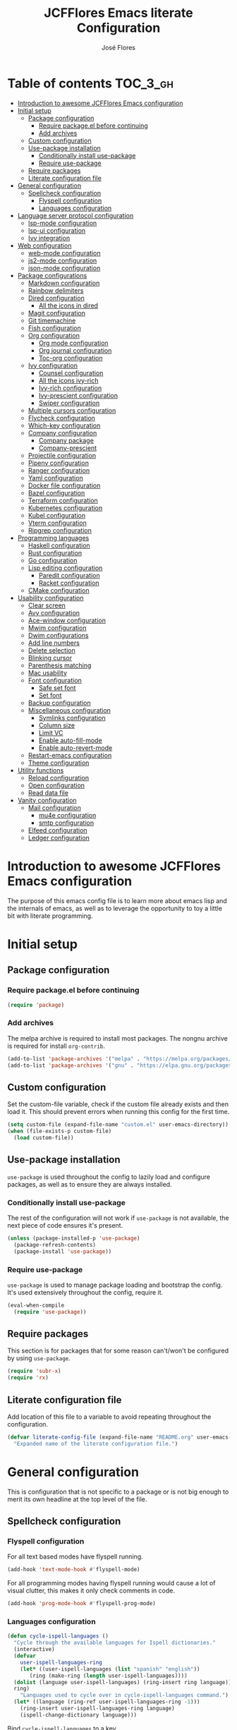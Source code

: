 #+TITLE: JCFFlores Emacs literate Configuration
#+AUTHOR: José Flores
#+PROPERTY: header-args :tangle yes
#+PROPERTY: header-args:emacs-lisp :lexical t
* Table of contents :TOC_3_gh:
- [[#introduction-to-awesome-jcfflores-emacs-configuration][Introduction to awesome JCFFlores Emacs configuration]]
- [[#initial-setup][Initial setup]]
  - [[#package-configuration][Package configuration]]
    - [[#require-packageel-before-continuing][Require package.el before continuing]]
    - [[#add-archives][Add archives]]
  - [[#custom-configuration][Custom configuration]]
  - [[#use-package-installation][Use-package installation]]
    - [[#conditionally-install-use-package][Conditionally install use-package]]
    - [[#require-use-package][Require use-package]]
  - [[#require-packages][Require packages]]
  - [[#literate-configuration-file][Literate configuration file]]
- [[#general-configuration][General configuration]]
  - [[#spellcheck-configuration][Spellcheck configuration]]
    - [[#flyspell-configuration][Flyspell configuration]]
    - [[#languages-configuration][Languages configuration]]
- [[#language-server-protocol-configuration][Language server protocol configuration]]
  - [[#lsp-mode-configuration][lsp-mode configuration]]
  - [[#lsp-ui-configuration][lsp-ui configuration]]
  - [[#ivy-integration][Ivy integration]]
- [[#web-configuration][Web configuration]]
  - [[#web-mode-configuration][web-mode configuration]]
  - [[#js2-mode-configuration][js2-mode configuration]]
  - [[#json-mode-configuration][json-mode configuration]]
- [[#package-configurations][Package configurations]]
  - [[#markdown-configuration][Markdown configuration]]
  - [[#rainbow-delimiters][Rainbow delimiters]]
  - [[#dired-configuration][Dired configuration]]
    - [[#all-the-icons-in-dired][All the icons in dired]]
  - [[#magit-configuration][Magit configuration]]
  - [[#git-timemachine][Git timemachine]]
  - [[#fish-configuration][Fish configuration]]
  - [[#org-configuration][Org configuration]]
    - [[#org-mode-configuration][Org mode configuration]]
    - [[#org-journal-configuration][Org journal configuration]]
    - [[#toc-org-configuration][Toc-org configuration]]
  - [[#ivy-configuration][Ivy configuration]]
    - [[#counsel-configuration][Counsel configuration]]
    - [[#all-the-icons-ivy-rich][All the icons ivy-rich]]
    - [[#ivy-rich-configuration][Ivy-rich configuration]]
    - [[#ivy-prescient-configuration][Ivy-prescient configuration]]
    - [[#swiper-configuration][Swiper configuration]]
  - [[#multiple-cursors-configuration][Multiple cursors configuration]]
  - [[#flycheck-configuration][Flycheck configuration]]
  - [[#which-key-configuration][Which-key configuration]]
  - [[#company-configuration][Company configuration]]
    - [[#company-package][Company package]]
    - [[#company-prescient][Company-prescient]]
  - [[#projectile-configuration][Projectile configuration]]
  - [[#pipenv-configuration][Pipenv configuration]]
  - [[#ranger-configuration][Ranger configuration]]
  - [[#yaml-configuration][Yaml configuration]]
  - [[#docker-file-configuration][Docker file configuration]]
  - [[#bazel-configuration][Bazel configuration]]
  - [[#terraform-configuration][Terraform configuration]]
  - [[#kubernetes-configuration][Kubernetes configuration]]
  - [[#kubel-configuration][Kubel configuration]]
  - [[#vterm-configuration][Vterm configuration]]
  - [[#ripgrep-configuration][Ripgrep configuration]]
- [[#programming-languages][Programming languages]]
  - [[#haskell-configuration][Haskell configuration]]
  - [[#rust-configuration][Rust configuration]]
  - [[#go-configuration][Go configuration]]
  - [[#lisp-editing-configuration][Lisp editing configuration]]
    - [[#paredit-configuration][Paredit configuration]]
    - [[#racket-configuration][Racket configuration]]
  - [[#cmake-configuration][CMake configuration]]
- [[#usability-configuration][Usability configuration]]
  - [[#clear-screen][Clear screen]]
  - [[#avy-configuration][Avy configuration]]
  - [[#ace-window-configuration][Ace-window configuration]]
  - [[#mwim-configuration][Mwim configuration]]
  - [[#dwim-configurations][Dwim configurations]]
  - [[#add-line-numbers][Add line numbers]]
  - [[#delete-selection][Delete selection]]
  - [[#blinking-cursor][Blinking cursor]]
  - [[#parenthesis-matching][Parenthesis matching]]
  - [[#mac-usability][Mac usability]]
  - [[#font-configuration][Font configuration]]
    - [[#safe-set-font][Safe set font]]
    - [[#set-font][Set font]]
  - [[#backup-configuration][Backup configuration]]
  - [[#miscellaneous-configuration][Miscellaneous configuration]]
    - [[#symlinks-configuration][Symlinks configuration]]
    - [[#column-size][Column size]]
    - [[#limit-vc][Limit VC]]
    - [[#enable-auto-fill-mode][Enable auto-fill-mode]]
    - [[#enable-auto-revert-mode][Enable auto-revert-mode]]
  - [[#restart-emacs-configuration][Restart-emacs configuration]]
  - [[#theme-configuration][Theme configuration]]
- [[#utility-functions][Utility functions]]
  - [[#reload-configuration][Reload configuration]]
  - [[#open-configuration][Open configuration]]
  - [[#read-data-file][Read data file]]
- [[#vanity-configuration][Vanity configuration]]
  - [[#mail-configuration][Mail configuration]]
    - [[#mu4e-configuration][mu4e configuration]]
    - [[#smtp-configuration][smtp configuration]]
  - [[#elfeed-configuration][Elfeed configuration]]
  - [[#ledger-configuration][Ledger configuration]]

* Introduction to awesome JCFFlores Emacs configuration
The purpose of this emacs config file is to learn more about emacs lisp
and the internals of emacs, as well as to leverage the opportunity to toy
a little bit with literate programming.
* Initial setup
** Package configuration
*** Require package.el before continuing
#+begin_src emacs-lisp
  (require 'package)
#+end_src
*** Add archives
The melpa archive is required to install most packages.
The nongnu archive is required for install ~org-contrib~.
#+begin_src emacs-lisp
  (add-to-list 'package-archives '("melpa" . "https://melpa.org/packages/") t)
  (add-to-list 'package-archives '("gnu" . "https://elpa.gnu.org/packages/") t)
#+end_src
** Custom configuration
Set the custom-file variable, check if the custom file already exists
and then load it. This should prevent errors when running this config
for the first time.
#+begin_src emacs-lisp
  (setq custom-file (expand-file-name "custom.el" user-emacs-directory))
  (when (file-exists-p custom-file)
    (load custom-file))
#+end_src
** Use-package installation
~use-package~ is used throughout the config to lazily load and configure
packages, as well as to ensure they are always installed.
*** Conditionally install use-package
The rest of the configuration will not work if ~use-package~ is not available,
the next piece of code ensures it's present.
#+begin_src emacs-lisp
  (unless (package-installed-p 'use-package)
    (package-refresh-contents)
    (package-install 'use-package))
#+end_src
*** Require use-package
~use-package~ is used to manage package loading and bootstrap the config. It's
used extensively throughout the config, require it.
#+begin_src emacs-lisp
  (eval-when-compile
    (require 'use-package))
#+end_src
** Require packages
This section is for packages that for some reason can't/won't be configured by
using ~use-package~.
#+begin_src emacs-lisp
  (require 'subr-x)
  (require 'rx)
#+end_src
** Literate configuration file
Add location of this file to a variable to avoid repeating throughout the configuration.
#+begin_src emacs-lisp
  (defvar literate-config-file (expand-file-name "README.org" user-emacs-directory)
    "Expanded name of the literate configuration file.")
#+end_src
* General configuration
This is configuration that is not specific to a package
or is not big enough to merit its own headline at the
top level of the file.
** Spellcheck configuration
*** Flyspell configuration
For all text based modes have flyspell running.
#+begin_src emacs-lisp
  (add-hook 'text-mode-hook #'flyspell-mode)
#+end_src
For all programming modes having flyspell running would
cause a lot of visual clutter, this makes it only check
comments in code.
#+begin_src emacs-lisp
  (add-hook 'prog-mode-hook #'flyspell-prog-mode)
#+end_src
*** Languages configuration
#+begin_src emacs-lisp
  (defun cycle-ispell-languages ()
    "Cycle through the available languages for Ispell dictionaries."
    (interactive)
    (defvar
      user-ispell-languages-ring
      (let* ((user-ispell-languages (list "spanish" "english"))
	     (ring (make-ring (length user-ispell-languages))))
	(dolist (language user-ispell-languages) (ring-insert ring language))
	ring)
      "Languages used to cycle over in cycle-ispell-languages command.")
    (let* ((language (ring-ref user-ispell-languages-ring -1)))
      (ring-insert user-ispell-languages-ring language)
      (ispell-change-dictionary language)))
#+end_src
Bind ~cycle-ispell-languages~ to a key.
#+begin_src emacs-lisp
  (global-set-key (kbd "<f6>") #'cycle-ispell-languages)
#+end_src
* Language server protocol configuration
** lsp-mode configuration
Enable lsp-mode and ensure it's installed. To improve the performance of ~lsp~
increase the amount of bytes to read from a process.
#+begin_src emacs-lisp
  (use-package lsp-mode
    :config
    (setq read-process-output-max (* 1024 1024))
    :ensure t
    :hook
    ((lsp-mode . lsp-enable-which-key-integration)
     ((python-mode rustic-mode) . lsp))
    :commands lsp)
#+end_src
** lsp-ui configuration
Enable lsp-ui and ensure it's installed
#+begin_src emacs-lisp
  (use-package lsp-ui
    :ensure t
    :commands lsp-ui-mode)
#+end_src
** Ivy integration
Add integration with ivy for lsp-mode
#+begin_src emacs-lisp
  (use-package lsp-ivy
    :ensure t
    :commands lsp-ivy-workspace-symbol)
#+end_src
* Web configuration
** web-mode configuration
Ensure web-mode is installed and enable it for html files.
#+begin_src emacs-lisp
  (use-package web-mode
    :ensure t
    :mode (rx ".htm" (opt "l") string-end))
#+end_src
** js2-mode configuration
Ensure js2-mode is installed and enable it for javascript files.
#+begin_src emacs-lisp
  (use-package js2-mode
    :ensure t
    :mode (rx ".js" string-end))
#+end_src
** json-mode configuration
Ensure ~json-mode~ is installed, lazy load it for json files.
#+begin_src emacs-lisp
  (use-package json-mode
    :ensure t
    :mode (rx ".json" string-end))
#+end_src
* Package configurations
** Markdown configuration
The only reason to have markdown configured is because it's more widespread
than org-mode for markup.
#+begin_src emacs-lisp
  (use-package markdown-mode
    :ensure t
    :mode
    (((rx "README.md" string-end) . gfm-mode)
     ((rx ".md" string-end) . markdown-mode)
     ((rx ".markdown" string-end) . markdown-mode))
    :config
    (setq markdown-command "pandoc"))
#+end_src
** Rainbow delimiters
Add rainbow-delimiters and enable it for every programming related mode
#+begin_src emacs-lisp
  (use-package rainbow-delimiters
    :ensure t
    :hook (prog-mode . rainbow-delimiters-mode))
#+end_src
** Dired configuration
*** All the icons in dired
Give dired some eye-candy by having icons next to file names.
#+begin_src emacs-lisp
  (use-package all-the-icons-dired
    :ensure t
    :hook (dired-mode . all-the-icons-dired-mode))
#+end_src
** Magit configuration
Magit is the one true way of interfacing with git. Lazily load
magit when pressing ~C-x g~.
#+begin_src emacs-lisp
  (use-package magit
    :ensure t
    :commands (magit-init magit-clone)
    :bind (("C-x g" . magit-status)))
#+end_src
** Git timemachine
Ensure ~git-timemachine~ is available and autoload for ~git-timemachine~
command.
#+begin_src emacs-lisp
  (use-package git-timemachine
    :ensure t
    :commands git-timemachine)
#+end_src
** Fish configuration
Enable fish-mode and load it for .fish files.
#+begin_src emacs-lisp
  (use-package fish-mode
    :ensure t
    :mode (rx ".fish" string-end))
#+end_src
** Org configuration
*** Org mode configuration
Require the org package and make a binding for org-agenda to be callable,
also make a binding for ~org-capture~ and ~org-store-link~.
Ensure that .org files will be opened with org-mode. Set the location of
the agenda files to the value of the environment variable ~ORG_AGENDA~.
Set ~TODO~ and ~IN-PROGRESS~ as states, and ~DONE~, ~CANCELED~ and ~MISSED~
as the completed states for an agenda item; also give color to ~CANCELED~
and ~MISSED~ state.
Make the agenda buffer cover 14 days and make it start on the current day.
Enable ~org-crypt~ if the environment variable ~KEY_MAIL~ is set. This variable
is supposed to hold the email associated with a gpg key.
#+begin_src emacs-lisp
  (use-package org
    :ensure t
    :pin gnu
    :bind (("C-c a" . org-agenda)
	   ("C-c c" . org-capture)
	   ("C-c l" . org-store-link))
    :mode (((rx ".org" string-end) . org-mode))
    :config
    (setq org-agenda-span 14
	  org-agenda-start-on-weekday nil
	  org-adapt-indentation nil
	  org-log-done 'time
	  org-todo-keywords '((sequence
			       "TODO(t)"
			       "IN-PROGRESS(i)"
			       "|"
			       "DONE(d)"
			       "CANCELED(c)"
			       "MISSED(m)"
			       "SKIPPED(s)"))
	  org-todo-keyword-faces '(("CANCELED" . "magenta")
				   ("MISSED" . "red")
				   ("SKIPPED" . "orange")))
    (when-let* ((agenda-directory (getenv "ORG_AGENDA")))
      (setq org-default-notes-file (expand-file-name "notes.org" agenda-directory))
      (setq org-agenda-files (directory-files-recursively agenda-directory (rx ".org" string-end))))
    (when-let* ((mail (getenv "KEY_MAIL")))
      (require 'org-crypt)
      (org-crypt-use-before-save-magic)
      (setq org-tags-exclude-from-inheritance (quote ("crypt"))
	    org-crypt-key mail
	    auto-save-default nil))
    (require 'org-habit))
#+end_src
*** Org journal configuration
Ensure org-journal is installed but only set it to be configured if the
environment variables ~ORG_JOURNAL~ and ~KEY_MAIL~ are set, we are only
interested in configuring this package if we have a journal folder and we can
encrypt it. Bind "C-c C-j" to new entry creation.
#+begin_src emacs-lisp
  (use-package org-journal
    :ensure t
    :if (and (getenv "ORG_JOURNAL") (getenv "KEY_MAIL"))
    :config
    (setq org-journal-dir (getenv "ORG_JOURNAL")
	  org-journal-enable-encryption t)
    :bind (("C-c C-j" . org-journal-new-entry)))
#+end_src
*** Toc-org configuration
Ensure toc-org package is installed and enable it for .org files. This package
automatically creates table of contents in org files where a ~TOC~ tag is placed.
#+begin_src emacs-lisp
  (use-package toc-org
    :ensure t
    :hook (org-mode . toc-org-mode))
#+end_src
** Ivy configuration
*** Counsel configuration
Require the counsel package and enable both counsel and ivy, the
latter comes bundled with counsel. For all searches performed with ivy enable
fuzzy matching.
#+begin_src emacs-lisp
  (use-package counsel
    :ensure t
    :config
    (ivy-mode 1)
    (counsel-mode 1))
#+end_src
*** All the icons ivy-rich
Ensure ~all-the-icons-ivy-rich~ is installed and enable it.
#+begin_src emacs-lisp
  (use-package all-the-icons-ivy-rich
    :ensure t
    :after counsel
    :config
    (all-the-icons-ivy-rich-mode 1))
#+end_src
*** Ivy-rich configuration
Ensure ~ivy-rich~ mode is installed and enable it.
#+begin_src emacs-lisp
  (use-package ivy-rich
    :ensure t
    :after all-the-icons-ivy-rich
    :config
    (setq ivy-rich-path-style 'abbrev)
    (ivy-rich-mode 1)
    (setcdr (assq t ivy-format-functions-alist)
	    #'ivy-format-function-line))
#+end_src
*** Ivy-prescient configuration
Use prescient for suggestions in ivy buffers.
#+begin_src emacs-lisp
  (use-package ivy-prescient
    :ensure t
    :after counsel
    :config
    (ivy-prescient-mode 1)
    (prescient-persist-mode 1))
#+end_src
*** Swiper configuration
Use swiper as a superior alternative to I-search. Bind it to
~C-s~ to use it every time a search is performed in a buffer.
#+begin_src emacs-lisp
  (use-package swiper
    :ensure t
    :bind (("\C-s" . swiper)
	   ("\C-r" . swiper-backward)))
#+end_src
** Multiple cursors configuration
Include the ~multiple-cursors~ package and add a key-binding for ~mc/edit-lines~
to ~C-c m c~ as a mnemonic for /multiple cursors/.
#+begin_src emacs-lisp
  (use-package multiple-cursors
    :ensure t
    :bind
    (("C-c m c" . mc/edit-lines)
     ("C->" . mc/mark-next-like-this)
     ("C-<" . mc/mark-previous-like-this)
     ("C-c C-<" . mc/mark-all-like-this)))
#+end_src
** Flycheck configuration
Add flycheck package
#+begin_src emacs-lisp
  (use-package flycheck
    :ensure t
    :hook (prog-mode . flycheck-mode)
    :config
    (setq flycheck-display-errors-delay 0.3))
#+end_src
** Which-key configuration
Add which-key package
#+begin_src emacs-lisp
  (use-package which-key
    :ensure t
    :config
    (which-key-mode 1)
    (setq which-key-idle-delay 0.1))
#+end_src
** Company configuration
*** Company package
Configure company-mode. The main purpose of having this mode is for the CAPF
back-end to be used with lsp-mode.
#+begin_src emacs-lisp
  (use-package company
    :ensure t
    :hook ((prog-mode text-mode) . company-mode)
    :config
    (setq company-minimum-prefix-length 1
	  company-idle-delay 0.0))
#+end_src
*** Company-prescient
#+begin_src emacs-lisp
  (use-package company-prescient
    :after company
    :ensure t
    :config
    (company-prescient-mode 1)
    (prescient-persist-mode 1))
#+end_src
** Projectile configuration
Ensure projectile is installed and bind its keymap to ~C-c p~
#+begin_src emacs-lisp
  (use-package projectile
    :ensure t
    :bind-keymap
    (("C-c p" . projectile-command-map)))
#+end_src
** Pipenv configuration
Ensure ~pipenv.el~ is installed. Bind ~pipenv-activate~ to ~C-c C-p a~ with
the purpose of setting virtualenv before starting editing a project using pyls.
#+begin_src emacs-lisp
  (use-package pipenv
    :ensure t
    :commands pipenv-activate)
#+end_src
** Ranger configuration
Ensure ranger is installed and bind it to ~C-x C-d~.
#+begin_src emacs-lisp
  (use-package ranger
    :ensure t
    :bind (("C-x C-d" . ranger))
    :config
    (setq ranger-show-literal nil
	  ranger-excluded-extensions (list "mp4" "mkv" "gp3" "ogv" "iso" "mp3")))
#+end_src
** Yaml configuration
Add Yaml mode as it's necessary to modify yaml files in kubernetes
#+begin_src emacs-lisp
  (use-package yaml-mode
    :ensure t
    :mode (rx ".yaml" string-end))
#+end_src
** Docker file configuration
Add docker file mode to be able to easily read and edit dockerfiles
#+begin_src emacs-lisp
  (use-package dockerfile-mode
    :ensure t
    :mode (rx "Dockerfile" string-end))
#+end_src
** Bazel configuration
Add support for Bazel
#+begin_src emacs-lisp
  (use-package bazel
    :ensure t
    :mode (((rx ".bzl" string-end) . bazel-mode)
	   ((rx ".bazel" string-end) . bazel-mode)))
#+end_src
** Terraform configuration
Add support for Terraform
#+begin_src emacs-lisp
  (use-package terraform-mode
    :ensure t
    :mode (rx ".tf" string-end))
#+end_src
** Kubernetes configuration
Add configuration for Kubernetes
#+begin_src emacs-lisp
  (use-package kubernetes
    :ensure t
    :commands kubernetes-overview
    :init
    (fset 'k8s #'kubernetes-overview)
    :config
    (setq kubernetes-poll-frequency 3600
	  kubernetes-redraw-frequency 3600))
#+end_src
** Kubel configuration
Alternative for when working with low k8s priviliges
#+begin_src emacs-lisp
  (use-package kubel
    :ensure t
    :commands kubel
    :after (vterm)
    :config (kubel-vterm-setup))
#+end_src
** Vterm configuration
To have what seems to be a reasonable terminal alternative
#+begin_src emacs-lisp
  (use-package vterm
    :ensure t)
#+end_src
** Ripgrep configuration
I like ripgrep
#+begin_src emacs-lisp
  (use-package rg
    :ensure t)
#+end_src
* Programming languages
** Haskell configuration
Ensure ~haskell-mode~ is installed and lazy load for ~.hs~ files. Enable buffer
stylizing on save.
#+begin_src emacs-lisp
  (use-package haskell-mode
    :ensure t
    :config
    (setq haskell-stylish-on-save t)
    :mode (rx ".hs" string-end))
#+end_src
** Rust configuration
Ensure ~rustic-mode~ is available for files ending with ~.rs~.
#+begin_src emacs-lisp
  (use-package rustic
    :ensure t
    :mode ((rx ".rs" string-end) . rustic-mode))
#+end_src
** Go configuration
Ensure ~go-mode~ is available for files ending with ~.go~.
#+begin_src emacs-lisp
  (use-package go-mode
    :ensure t
    :mode ((rx ".go" string-end) . go-mode))
#+end_src
** Lisp editing configuration
*** Paredit configuration
Ensure paredit is installed and enable it for lisp related modes.
#+begin_src emacs-lisp
  (use-package paredit
    :ensure t
    :hook ((racket-mode lisp-data-mode scheme-mode) . paredit-mode))
#+end_src
*** Racket configuration
Ensure ~racket-mode~ is installed and autoload it for .rkt files.
#+begin_src emacs-lisp
  (use-package racket-mode
    :ensure t
    :mode (rx ".rkt" string-end))
#+end_src
** CMake configuration
#+begin_src emacs-lisp
  (use-package cmake-mode
    :ensure t
    :mode ((rx "CMakeLists.txt" string-end) . cmake-mode))
#+end_src
* Usability configuration
** Clear screen
Remove menu bar, tool bar and scroll bar to have a clearer editing screen.
#+begin_src emacs-lisp
  (menu-bar-mode -1)
  (tool-bar-mode -1)
  (toggle-scroll-bar -1)
#+end_src
** Avy configuration
#+begin_src emacs-lisp
  (use-package avy
    :ensure t
    :bind (("M-s" . avy-goto-word-1)))
#+end_src
** Ace-window configuration
Bind ~ace-window~ to ~C-x o~ and use it instead of ~other-window~ command.
#+begin_src emacs-lisp
  (use-package ace-window
    :ensure t
    :config
    (setq aw-keys '(?a ?s ?d ?f ?g ?h ?j ?k ?l))
    :bind (("C-x o" . ace-window)))
#+end_src
** Mwim configuration
Ensure ~mwim~ package is installed. Bind its commands to move to the end and
beginning of line, as well as the ~mwim~ command to ~C-<tab>~ to switch between
positions in the line.
#+begin_src emacs-lisp
  (use-package mwim
    :ensure t
    :bind (("C-a" . mwim-beginning)
	   ("C-e" . mwim-end)
	   ("C-<tab>" . mwim)))
#+end_src
** Dwim configurations
Some commands offer a Do-What-I-Mean version, use it.
#+begin_src emacs-lisp
  (global-set-key (kbd "M-u") #'upcase-dwim)
  (global-set-key (kbd "M-l") #'downcase-dwim)
  (global-set-key (kbd "M-c") #'capitalize-dwim)
#+end_src
** Add line numbers
Use ~display-line-numbers-mode~ to give line numbers to emacs buffers
#+begin_src emacs-lisp
  (global-display-line-numbers-mode 1)
#+end_src
** Delete selection
Replace selected region when typing
#+begin_src emacs-lisp
  (delete-selection-mode 1)
#+end_src
** Blinking cursor
#+begin_src emacs-lisp
  (blink-cursor-mode -1)
#+end_src
** Parenthesis matching
Match parenthesis on every programming mode using ~electric-pair-mode~.
#+begin_src emacs-lisp
  (add-hook 'prog-mode-hook #'electric-pair-mode)
#+end_src
** Mac usability
Working on mac gets very awkward as the option key is used for META
making it unusable for the rest of uses that it has on mac. If for some reason
I am forced to work on a mac again make only command work as the META key.
#+begin_src emacs-lisp
  (when (eq system-type 'darwin)
    (setq ns-command-modifier 'meta
	  ns-alternate-modifier nil))
#+end_src
** Font configuration
*** Safe set font
The following font serves to set the font without the program crashing
for not finding it
#+begin_src emacs-lisp
  (defun safe-set-font (font-name)
    "If FONT-NAME exists set it to be used in all frames."
    (when (member font-name (font-family-list))
      (set-frame-font font-name t t)))
#+end_src
*** Set font
The font used is hard coded to ~FuraCode~ from Nerd fonts.
#+begin_src emacs-lisp
  (defvar font-name "FuraCode Nerd Font" "Font to be used by Emacs.")
  (safe-set-font font-name)
#+end_src
** Backup configuration
Set ~backup-directory-alist~ variable to prevent backups from being created into
the same directory as the original file and prevent clutter. Configure backup
related variables
#+begin_src emacs-lisp
  (setq backup-directory-alist '(("." . "~/.saves"))
	delete-old-versions t
	kept-new-versions 6
	kept-old-versions 2
	version-control t)
#+end_src
** Miscellaneous configuration
This section of the configuration pertains to small usability configuration
that is not big enough to have its own section on the usability section.
*** Symlinks configuration
Always follow symlinks when opening files
#+begin_src emacs-lisp
  (setq vc-follow-symlinks t)
#+end_src
*** Column size
Set the column size to 80 characters
#+begin_src emacs-lisp
  (setq-default fill-column 80)
#+end_src
*** Limit VC
Only use VC for git.
#+begin_src emacs-lisp
  (setq vc-handled-backends '(Git))
#+end_src
*** Enable auto-fill-mode
Enable auto-fill-mode for modes based on text-mode.
#+begin_src emacs-lisp
  (add-hook 'text-mode-hook #'turn-on-auto-fill)
#+end_src
*** Enable auto-revert-mode
#+begin_src emacs-lisp
  (global-auto-revert-mode 1)
#+end_src
** Restart-emacs configuration
Ensure ~restart-emacs~ is installed. Lazy load the command to restart Emacs.
#+begin_src emacs-lisp
  (use-package restart-emacs
    :ensure t
    :commands restart-emacs)
#+end_src
** Theme configuration
Configure a theme and loading without prompting for confirmation.
#+begin_src emacs-lisp
  (use-package catppuccin-theme
    :ensure t
    :config (load-theme 'catppuccin t))
#+end_src
* Utility functions
** Reload configuration
Function used to reload the config file
#+begin_src emacs-lisp
  (defun reload-config ()
    "Reload the configuration file."
    (interactive)
    (load-file user-init-file))
#+end_src
** Open configuration
Make it easier to open the configuration file by just jumping to it with a
command.
#+begin_src emacs-lisp
  (defun open-config ()
    "Jump to the configuration file directly."
    (interactive)
    (find-file literate-config-file))
#+end_src
** Read data file
This function receives a filename and tries to interpret it as a sexp.
#+begin_src emacs-lisp
  (defun read-data-file (filename)
    "Attempt to read FILENAME as a sexp."
    (when (file-exists-p filename)
      (with-current-buffer (find-file-noselect filename)
	(goto-char (point-min))
	(read (current-buffer)))))
#+end_src
* Vanity configuration
This space in the configuration is reserved for functionality that Emacs
shouldn't reasonably have.
** Mail configuration
*** mu4e configuration
Configure ~mu4e~ to support different contexts.
#+begin_src emacs-lisp
  (use-package mu4e
    :init
    (defvar mu4e-bookmarks-file (expand-file-name "mu4e-bookmarks.data" user-emacs-directory)
      "File holding bookmarks to be used in mu4e.")
    (defvar mu4e-contexts-file (expand-file-name "mu4e-contexts.data" user-emacs-directory)
      "File holding contexts to be used in mu4e.
  The sexp held in the file is expected to become a list of mu4e-context objects when calling
  eval on it.")
    :config
    (setq mu4e-get-mail-command "offlineimap"
	  mu4e-update-interval 300
	  mu4e-attachment-dir "~/Downloads"
	  mu4e-view-show-images (display-graphic-p)
	  mu4e-view-prefer-html t
	  mu4e-context-policy 'pick-first
	  mu4e-compose-context-policy nil
	  user-full-name (getenv "REAL_NAME")
	  mail-user-agent #'mu4e-user-agent)
    (when-let* ((bookmarks (read-data-file mu4e-bookmarks-file)))
      (setq mu4e-bookmarks bookmarks))
    (when-let* ((contexts (read-data-file mu4e-contexts-file)))
      (setq mu4e-contexts (eval contexts)))
    :bind (("C-x m" . mu4e)))
#+end_src
*** smtp configuration
Configure ~smtpmail~. The variables indicating which smtp server to used are
assumed to be stored as part of mu4e contexts.
#+begin_src emacs-lisp
  (use-package smtpmail
    :after mu4e
    :config
    (setq smtpmail-stream-type 'starttls
	  smtpmail-smtp-service 587
	  message-kill-buffer-on-exit t
	  message-send-mail-function #'smtpmail-send-it))
#+end_src
** Elfeed configuration
Keeping up to date with internet content like it's the past the century or something.
#+begin_src emacs-lisp
  (use-package elfeed
    :ensure t
    :bind ("C-x w" . elfeed)
    :init
    (defvar elfeed-feeds-file (expand-file-name "elfeed-feeds.data" user-emacs-directory)
      "File holding feeds to be tracked.")
    :config
    (when-let* ((feeds (read-data-file elfeed-feeds-file)))
      (setq elfeed-feeds feeds)))
#+end_src
** Ledger configuration
Handle my finances using Emacs? gimme gimme gimme
#+begin_src emacs-lisp
  (use-package ledger-mode
    :ensure t
    :mode ((rx ".ledger") . ledger-mode))
#+end_src
